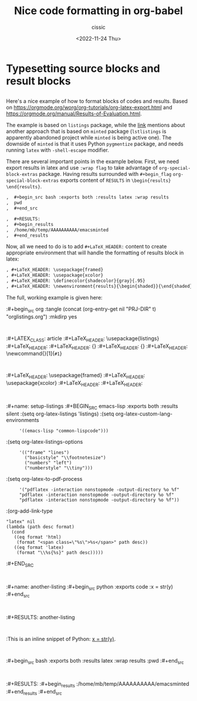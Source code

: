 # ____________________________________________________________________________78

#+TITLE: Nice code formatting in org-babel
#+DESCRIPTION: 
#+AUTHOR: cissic
#+DATE: <2022-11-24 Thu>
#+TAGS: org-babel latex org-mode emacs
#+OPTIONS: toc:nil

#+OPTIONS: -:nil

* Typesetting source blocks and result blocks
:PROPERTIES:
:PRJ-DIR: ./2022-11-24-nice-code/
:END:

** 
Here's a nice example of how to format blocks of codes and results.
Based on [[https://orgmode.org/worg/org-tutorials/org-latex-export.html]]
and [[https://orgmode.org/manual/Results-of-Evaluation.html]].

The example is based on ~listings~ package, while the [[file:///home/mb/projects/cissic.github.io/mysource/public-notes-org/2022-11-24-nice-code/orglistings.org][link]] mentions about another approach that 
is based on ~minted~ package (~lstlistings~ is apparently abandoned project while ~minted~ is
being active one). The downside of ~minted~ is that it uses Python ~pygmentize~ package,
and needs running ~latex~ with ~-shell-escape~ modifier.

There are several important points in the example below. First, we need export results in latex
and use ~:wrap flag~ to take advantage of ~org-special-block-extras~ package. 
Having results surrounded with ~#+begin_flag~  ~org-special-block-extras~ exports
content of ~RESULTS~ in ~\begin{results} \end{results}~.

#+begin_src org
,  #+begin_src bash :exports both :results latex :wrap results
,  pwd
,  #+end_src

,  #+RESULTS:
,  #+begin_results
,  /home/mb/temp/AAAAAAAAAA/emacsminted
,  #+end_results
#+end_src
 
Now, all we need to do is to add ~#+LaTeX_HEADER:~ content to create appropriate 
environment that will handle the formatting of results block in latex:

#+begin_src org
, #+LaTeX_HEADER: \usepackage{framed}
, #+LaTeX_HEADER: \usepackage{xcolor}
, #+LaTeX_HEADER: \definecolor{shadecolor}{gray}{.95}
, #+LaTeX_HEADER: \newenvironment{results}{\begin{shaded}}{\end{shaded}}

#+end_src


The full, working example is given here:

:#+begin_src org :tangle (concat (org-entry-get nil "PRJ-DIR" t) "orglistings.org") :mkdirp yes
:
 :#+LATEX_CLASS: article
 :#+LaTeX_HEADER: \usepackage{listings}
 :#+LaTeX_HEADER: \lstnewenvironment{common-lispcode}
 :#+LaTeX_HEADER: {\lstset{language={Lisp},basicstyle={\ttfamily\footnotesize},frame=single,breaklines=true}}
 :#+LaTeX_HEADER: {}
 :#+LaTeX_HEADER: \newcommand{\python}[1]{\lstset{language={Python},basicstyle={\ttfamily\small}}\lstinline{#1}}
 :
 :#+LaTeX_HEADER: \usepackage{framed}
 :#+LaTeX_HEADER: \usepackage{xcolor}
 :#+LaTeX_HEADER: \definecolor{shadecolor}{gray}{.95}
 :#+LaTeX_HEADER: \newenvironment{results}{\begin{shaded}}{\end{shaded}}
 :
 :#+name: setup-listings
 :#+BEGIN_SRC emacs-lisp :exports both :results silent
 :(setq org-latex-listings 'listings)
 :(setq org-latex-custom-lang-environments
 :      '((emacs-lisp "common-lispcode")))
 :(setq org-latex-listings-options
 :      '(("frame" "lines")
 :        ("basicstyle" "\\footnotesize")
 :        ("numbers" "left")
 :        ("numberstyle" "\\tiny")))
 :(setq org-latex-to-pdf-process
 :      '("pdflatex -interaction nonstopmode -output-directory %o %f"
 :      "pdflatex -interaction nonstopmode -output-directory %o %f"
 :      "pdflatex -interaction nonstopmode -output-directory %o %f"))
 :(org-add-link-type
 : "latex" nil
 : (lambda (path desc format)
 :   (cond
 :    ((eq format 'html)
 :     (format "<span class=\"%s\">%s</span>" path desc))
 :    ((eq format 'latex)
 :     (format "\\%s{%s}" path desc)))))
 :#+END_SRC
 :
 :#+name: another-listing
 :#+begin_src python :exports code
 :x = str(y)
 :#+end_src
 :
 :#+RESULTS: another-listing
 :
 :This is an inline snippet of Python: [[latex:python][x = str(y)]].
 :
 :#+begin_src bash :exports both :results latex :wrap results
 :pwd
 :#+end_src
 :
 :#+RESULTS:
 :#+begin_results
 :/home/mb/temp/AAAAAAAAAA/emacsminted
 :#+end_results
:#+end_src

# Local Variables:
# eval: (add-hook 'org-export-before-processing-hook 
# 'my/org-export-markdown-hook-function nil t)
# End:

